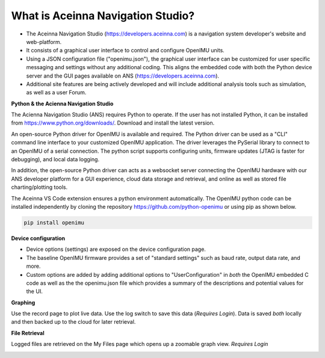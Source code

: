 
What is Aceinna Navigation Studio?
==================================

.. image:: ../media/ANSHome.png

*   The Aceinna Navigation Studio (https://developers.aceinna.com) is a navigation system developer's website and web-platform.
*   It consists of a graphical user interface to control and configure OpenIMU units.
*   Using a JSON configuration file ("openimu.json"), the graphical user interface can be customized for user specific
    messaging and settings without any additional coding. This aligns the embedded code with both the Python device server
    and the GUI pages available on ANS (https://developers.aceinna.com).
*   Additional site features are being actively developed and will include additional analysis tools such as simulation, as well as a user Forum.


**Python & the Acienna Navigation Studio**

The Acienna Navigation Studio (ANS) requires Python to operate.  If the user has not installed Python, it can be installed from
https://www.python.org/downloads/.  Download and install the latest version.

An open-source Python driver for OpenIMU is available and required.  The Python driver can be used as a "CLI" command line
interface to your customized OpenIMU application. The driver leverages the PySerial library to connect to an OpenIMU of a serial connection.  The python script supports configuring units, firmware updates (JTAG is faster for debugging), and local data logging.

In addition, the open-source Python driver can acts as a websocket server connecting the OpenIMU hardware with our ANS developer platform for a GUI experience,
cloud data storage and retrieval, and online as well as stored file charting/plotting tools.

The Aceinna VS Code extension ensures a python environment automatically.  The OpenIMU python code can be installed independently by cloning the repository https://github.com/python-openimu or using pip as shown below.

.. code-block:: bash

    pip install openimu



.. contents:: Contents
    :local:

**Device configuration**

*   Device options (settings) are exposed on the device configuration page.
*   The baseline OpenIMU firmware provides a set of "standard settings" such as baud rate, output data rate, and more.
*   Custom options are added by adding additional options to "UserConfiguration" in *both* the OpenIMU embedded C code as
    well as the the openimu.json file which provides a summary of the descriptions and potential values for the UI.

.. image:: ../media/ANSConnect.png


**Graphing**

Use the record page to plot live data.  Use the log switch to save this data (*Requires Login*).  Data is saved *both* locally and then backed up to the cloud for later retrieval.

.. image:: ../media/ANSRecord.png

**File Retrieval**

Logged files are retrieved on the My Files page which opens up a zoomable graph view.
*Requires Login*

.. image:: ../media/ANSFiles.png
